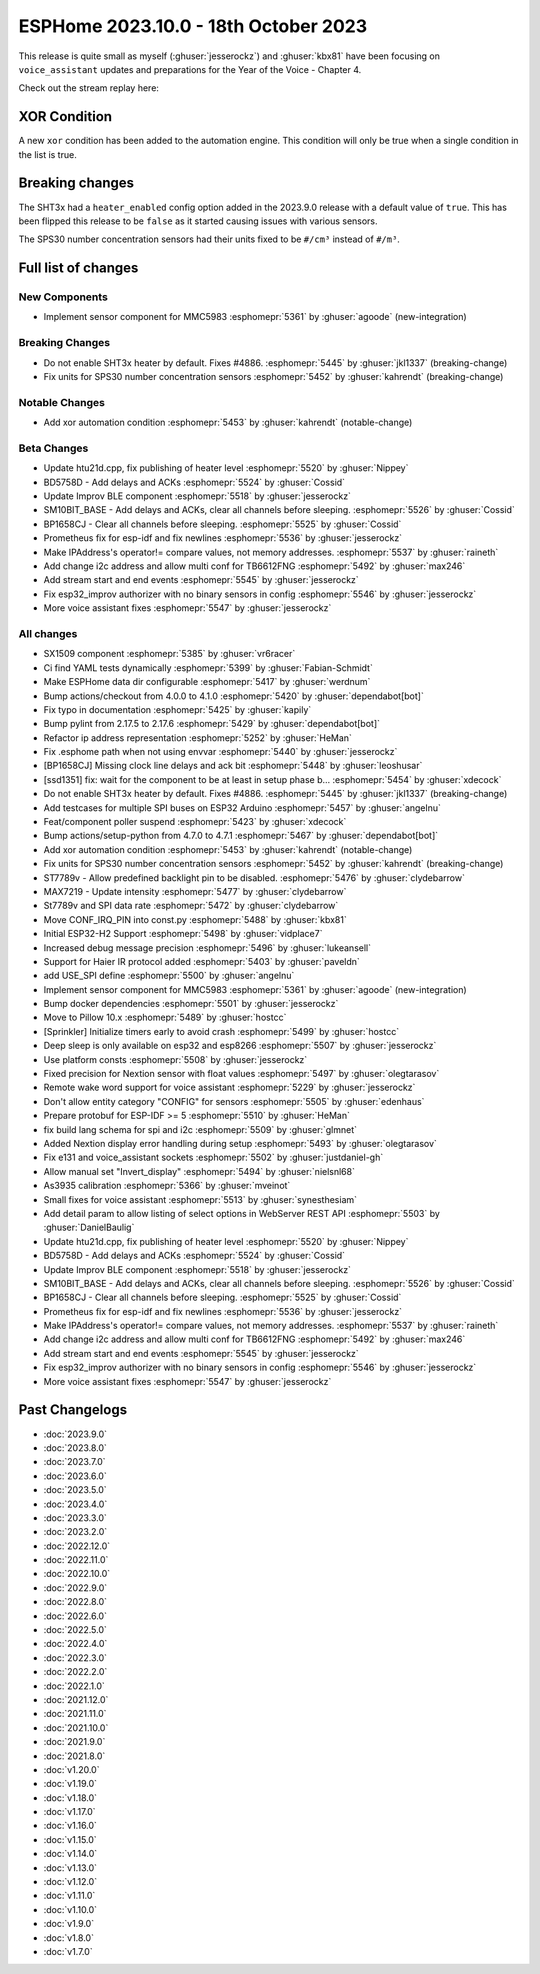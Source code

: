 ESPHome 2023.10.0 - 18th October 2023
=====================================

.. seo::
    :description: Changelog for ESPHome 2023.10.0.
    :image: /_static/changelog-2023.10.0.png
    :author: Jesse Hills
    :author_twitter: @jesserockz

.. imgtable::
    :columns: 3

    MMC5983, components/sensor/mmc5983, mmc5983.jpg


This release is quite small as myself (:ghuser:`jesserockz`) and :ghuser:`kbx81` have been focusing
on ``voice_assistant`` updates and preparations for the Year of the Voice - Chapter 4.

Check out the stream replay here:

.. raw:: html

    <iframe width="560" height="315" src="https://www.youtube-nocookie.com/embed/YzgYYkOrnhQ"
            title="YouTube video player" frameborder="0"
            allow="accelerometer; autoplay; clipboard-write; encrypted-media; gyroscope; picture-in-picture"
            allowfullscreen>
    </iframe>


XOR Condition
-------------

A new ``xor`` condition has been added to the automation engine. This condition will only be true
when a single condition in the list is true.


Breaking changes
----------------

The SHT3x had a ``heater_enabled`` config option added in the 2023.9.0 release with a default value of ``true``.
This has been flipped this release to be ``false`` as it started causing issues with various sensors.

The SPS30 number concentration sensors had their units fixed to be ``#/cm³`` instead of ``#/m³``.

Full list of changes
--------------------

New Components
^^^^^^^^^^^^^^

- Implement sensor component for MMC5983 :esphomepr:`5361` by :ghuser:`agoode` (new-integration)

Breaking Changes
^^^^^^^^^^^^^^^^

- Do not enable SHT3x heater by default. Fixes #4886. :esphomepr:`5445` by :ghuser:`jkl1337` (breaking-change)
- Fix units for SPS30 number concentration sensors :esphomepr:`5452` by :ghuser:`kahrendt` (breaking-change)

Notable Changes
^^^^^^^^^^^^^^^

- Add xor automation condition :esphomepr:`5453` by :ghuser:`kahrendt` (notable-change)

Beta Changes
^^^^^^^^^^^^

- Update htu21d.cpp, fix publishing of heater level :esphomepr:`5520` by :ghuser:`Nippey`
- BD5758D - Add delays and ACKs :esphomepr:`5524` by :ghuser:`Cossid`
- Update Improv BLE component :esphomepr:`5518` by :ghuser:`jesserockz`
- SM10BIT_BASE - Add delays and ACKs, clear all channels before sleeping. :esphomepr:`5526` by :ghuser:`Cossid`
- BP1658CJ - Clear all channels before sleeping. :esphomepr:`5525` by :ghuser:`Cossid`
- Prometheus fix for esp-idf and fix newlines :esphomepr:`5536` by :ghuser:`jesserockz`
- Make IPAddress's operator!= compare values, not memory addresses. :esphomepr:`5537` by :ghuser:`raineth`
- Add change i2c address and allow multi conf for TB6612FNG  :esphomepr:`5492` by :ghuser:`max246`
- Add stream start and end events :esphomepr:`5545` by :ghuser:`jesserockz`
- Fix esp32_improv authorizer with no binary sensors in config :esphomepr:`5546` by :ghuser:`jesserockz`
- More voice assistant fixes :esphomepr:`5547` by :ghuser:`jesserockz`

All changes
^^^^^^^^^^^

- SX1509 component  :esphomepr:`5385` by :ghuser:`vr6racer`
- Ci find YAML tests dynamically :esphomepr:`5399` by :ghuser:`Fabian-Schmidt`
- Make ESPHome data dir configurable :esphomepr:`5417` by :ghuser:`werdnum`
- Bump actions/checkout from 4.0.0 to 4.1.0 :esphomepr:`5420` by :ghuser:`dependabot[bot]`
- Fix typo in documentation :esphomepr:`5425` by :ghuser:`kapily`
- Bump pylint from 2.17.5 to 2.17.6 :esphomepr:`5429` by :ghuser:`dependabot[bot]`
- Refactor ip address representation :esphomepr:`5252` by :ghuser:`HeMan`
- Fix .esphome path when not using envvar :esphomepr:`5440` by :ghuser:`jesserockz`
- [BP1658CJ] Missing clock line delays and ack bit :esphomepr:`5448` by :ghuser:`leoshusar`
- [ssd1351] fix: wait for the component to be at least in setup phase b… :esphomepr:`5454` by :ghuser:`xdecock`
- Do not enable SHT3x heater by default. Fixes #4886. :esphomepr:`5445` by :ghuser:`jkl1337` (breaking-change)
- Add testcases for multiple SPI buses on ESP32 Arduino :esphomepr:`5457` by :ghuser:`angelnu`
- Feat/component poller suspend :esphomepr:`5423` by :ghuser:`xdecock`
- Bump actions/setup-python from 4.7.0 to 4.7.1 :esphomepr:`5467` by :ghuser:`dependabot[bot]`
- Add xor automation condition :esphomepr:`5453` by :ghuser:`kahrendt` (notable-change)
- Fix units for SPS30 number concentration sensors :esphomepr:`5452` by :ghuser:`kahrendt` (breaking-change)
- ST7789v - Allow predefined backlight pin to be disabled. :esphomepr:`5476` by :ghuser:`clydebarrow`
- MAX7219 - Update intensity :esphomepr:`5477` by :ghuser:`clydebarrow`
- St7789v and SPI data rate :esphomepr:`5472` by :ghuser:`clydebarrow`
- Move CONF_IRQ_PIN into const.py :esphomepr:`5488` by :ghuser:`kbx81`
- Initial ESP32-H2 Support :esphomepr:`5498` by :ghuser:`vidplace7`
- Increased debug message precision :esphomepr:`5496` by :ghuser:`lukeansell`
- Support for Haier IR protocol added :esphomepr:`5403` by :ghuser:`paveldn`
- add USE_SPI define :esphomepr:`5500` by :ghuser:`angelnu`
- Implement sensor component for MMC5983 :esphomepr:`5361` by :ghuser:`agoode` (new-integration)
- Bump docker dependencies :esphomepr:`5501` by :ghuser:`jesserockz`
- Move to Pillow 10.x :esphomepr:`5489` by :ghuser:`hostcc`
- [Sprinkler] Initialize timers early to avoid crash :esphomepr:`5499` by :ghuser:`hostcc`
- Deep sleep is only available on esp32 and esp8266 :esphomepr:`5507` by :ghuser:`jesserockz`
- Use platform consts :esphomepr:`5508` by :ghuser:`jesserockz`
- Fixed precision for Nextion sensor with float values :esphomepr:`5497` by :ghuser:`olegtarasov`
- Remote wake word support for voice assistant :esphomepr:`5229` by :ghuser:`jesserockz`
- Don't allow entity category "CONFIG" for sensors :esphomepr:`5505` by :ghuser:`edenhaus`
- Prepare protobuf for ESP-IDF >= 5 :esphomepr:`5510` by :ghuser:`HeMan`
- fix build lang schema for spi and i2c :esphomepr:`5509` by :ghuser:`glmnet`
- Added Nextion display error handling during setup :esphomepr:`5493` by :ghuser:`olegtarasov`
- Fix e131 and voice_assistant sockets :esphomepr:`5502` by :ghuser:`justdaniel-gh`
- Allow manual set "Invert_display" :esphomepr:`5494` by :ghuser:`nielsnl68`
- As3935 calibration :esphomepr:`5366` by :ghuser:`mveinot`
- Small fixes for voice assistant :esphomepr:`5513` by :ghuser:`synesthesiam`
- Add detail param to allow listing of select options in WebServer REST API :esphomepr:`5503` by :ghuser:`DanielBaulig`
- Update htu21d.cpp, fix publishing of heater level :esphomepr:`5520` by :ghuser:`Nippey`
- BD5758D - Add delays and ACKs :esphomepr:`5524` by :ghuser:`Cossid`
- Update Improv BLE component :esphomepr:`5518` by :ghuser:`jesserockz`
- SM10BIT_BASE - Add delays and ACKs, clear all channels before sleeping. :esphomepr:`5526` by :ghuser:`Cossid`
- BP1658CJ - Clear all channels before sleeping. :esphomepr:`5525` by :ghuser:`Cossid`
- Prometheus fix for esp-idf and fix newlines :esphomepr:`5536` by :ghuser:`jesserockz`
- Make IPAddress's operator!= compare values, not memory addresses. :esphomepr:`5537` by :ghuser:`raineth`
- Add change i2c address and allow multi conf for TB6612FNG  :esphomepr:`5492` by :ghuser:`max246`
- Add stream start and end events :esphomepr:`5545` by :ghuser:`jesserockz`
- Fix esp32_improv authorizer with no binary sensors in config :esphomepr:`5546` by :ghuser:`jesserockz`
- More voice assistant fixes :esphomepr:`5547` by :ghuser:`jesserockz`

Past Changelogs
---------------

- :doc:`2023.9.0`
- :doc:`2023.8.0`
- :doc:`2023.7.0`
- :doc:`2023.6.0`
- :doc:`2023.5.0`
- :doc:`2023.4.0`
- :doc:`2023.3.0`
- :doc:`2023.2.0`
- :doc:`2022.12.0`
- :doc:`2022.11.0`
- :doc:`2022.10.0`
- :doc:`2022.9.0`
- :doc:`2022.8.0`
- :doc:`2022.6.0`
- :doc:`2022.5.0`
- :doc:`2022.4.0`
- :doc:`2022.3.0`
- :doc:`2022.2.0`
- :doc:`2022.1.0`
- :doc:`2021.12.0`
- :doc:`2021.11.0`
- :doc:`2021.10.0`
- :doc:`2021.9.0`
- :doc:`2021.8.0`
- :doc:`v1.20.0`
- :doc:`v1.19.0`
- :doc:`v1.18.0`
- :doc:`v1.17.0`
- :doc:`v1.16.0`
- :doc:`v1.15.0`
- :doc:`v1.14.0`
- :doc:`v1.13.0`
- :doc:`v1.12.0`
- :doc:`v1.11.0`
- :doc:`v1.10.0`
- :doc:`v1.9.0`
- :doc:`v1.8.0`
- :doc:`v1.7.0`
